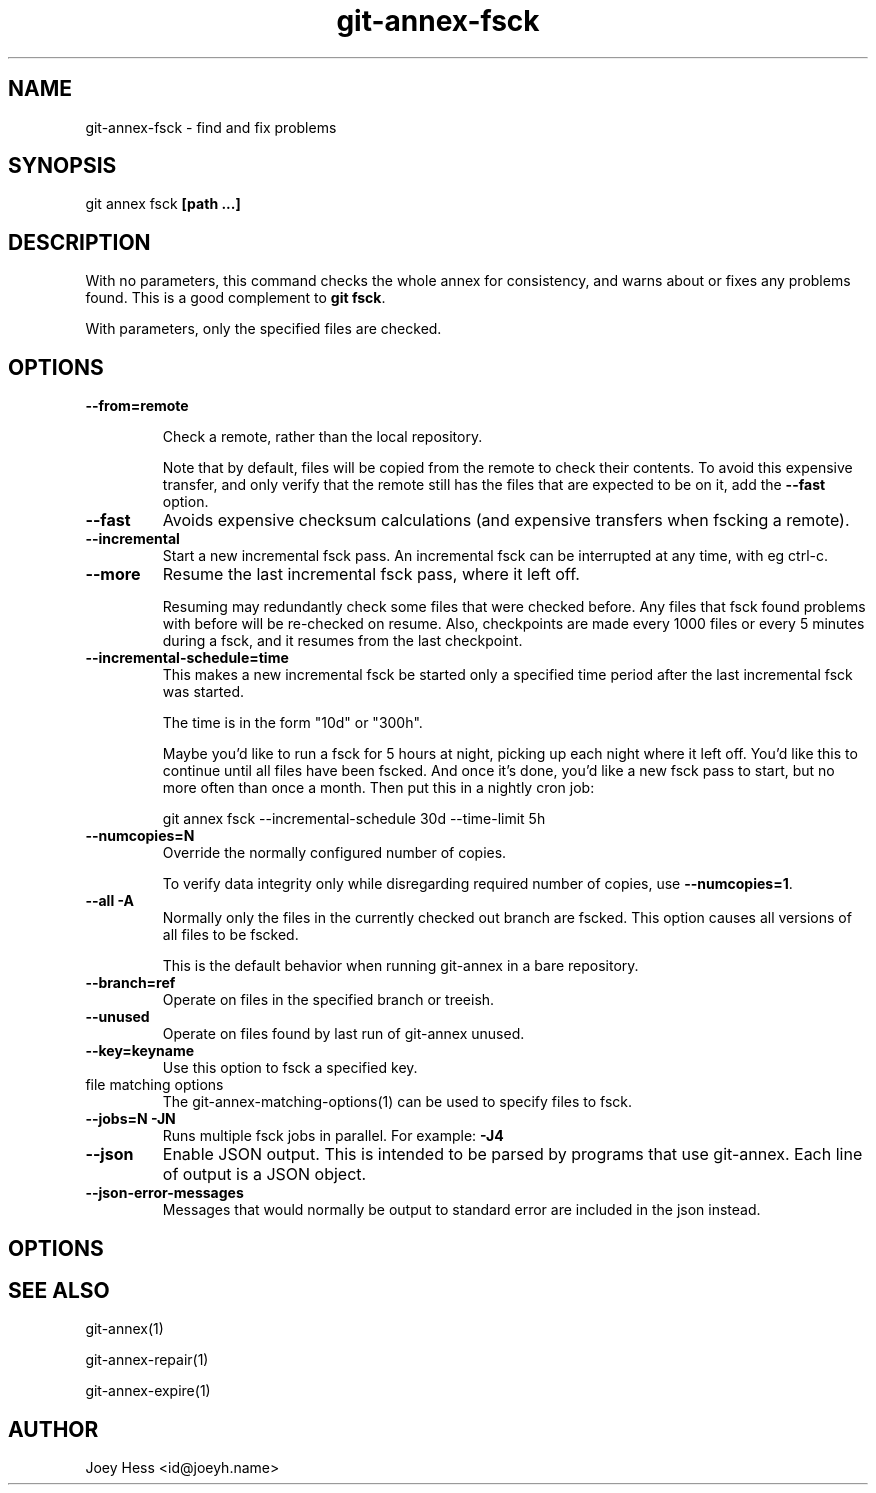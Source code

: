 .TH git-annex-fsck 1
.SH NAME
git-annex-fsck \- find and fix problems
.PP
.SH SYNOPSIS
git annex fsck \fB[path ...]\fP
.PP
.SH DESCRIPTION
With no parameters, this command checks the whole annex for consistency,
and warns about or fixes any problems found. This is a good complement to
\fBgit fsck\fP.
.PP
With parameters, only the specified files are checked.
.PP
.SH OPTIONS
.IP "\fB\-\-from=remote\fP"
.IP
Check a remote, rather than the local repository.
.IP
Note that by default, files will be copied from the remote to check
their contents. To avoid this expensive transfer, and only
verify that the remote still has the files that are expected to be on it,
add the \fB\-\-fast\fP option.
.IP
.IP "\fB\-\-fast\fP"
Avoids expensive checksum calculations (and expensive transfers when
fscking a remote).
.IP
.IP "\fB\-\-incremental\fP"
Start a new incremental fsck pass. An incremental fsck can be interrupted
at any time, with eg ctrl\-c.
.IP
.IP "\fB\-\-more\fP"
Resume the last incremental fsck pass, where it left off.
.IP
Resuming may redundantly check some files that were checked
before. Any files that fsck found problems with before will be re\-checked
on resume. Also, checkpoints are made every 1000 files or every 5 minutes
during a fsck, and it resumes from the last checkpoint.
.IP
.IP "\fB\-\-incremental\-schedule=time\fP"
This makes a new incremental fsck be started only a specified
time period after the last incremental fsck was started.
.IP
The time is in the form "10d" or "300h".
.IP
Maybe you'd like to run a fsck for 5 hours at night, picking up each
night where it left off. You'd like this to continue until all files
have been fscked. And once it's done, you'd like a new fsck pass to start,
but no more often than once a month. Then put this in a nightly cron job:
.IP
 git annex fsck \-\-incremental\-schedule 30d \-\-time\-limit 5h
.IP
.IP "\fB\-\-numcopies=N\fP"
Override the normally configured number of copies. 
.IP
To verify data integrity only while disregarding required number of copies,
use \fB\-\-numcopies=1\fP.
.IP
.IP "\fB\-\-all\fP \fB\-A\fP"
Normally only the files in the currently checked out branch
are fscked. This option causes all versions of all files to be fscked.
.IP
This is the default behavior when running git-annex in a bare repository.
.IP
.IP "\fB\-\-branch=ref\fP"
Operate on files in the specified branch or treeish.
.IP
.IP "\fB\-\-unused\fP"
Operate on files found by last run of git-annex unused.
.IP
.IP "\fB\-\-key=keyname\fP"
Use this option to fsck a specified key.
.IP
.IP "file matching options"
The git-annex\-matching\-options(1)
can be used to specify files to fsck.
.IP
.IP "\fB\-\-jobs=N\fP \fB\-JN\fP"
Runs multiple fsck jobs in parallel. For example: \fB\-J4\fP
.IP
.IP "\fB\-\-json\fP"
Enable JSON output. This is intended to be parsed by programs that use
git-annex. Each line of output is a JSON object.
.IP
.IP "\fB\-\-json\-error\-messages\fP"
Messages that would normally be output to standard error are included in
the json instead.
.IP
.SH OPTIONS
.SH SEE ALSO
git-annex(1)
.PP
git-annex\-repair(1)
.PP
git-annex\-expire(1)
.PP
.SH AUTHOR
Joey Hess <id@joeyh.name>
.PP
.PP

